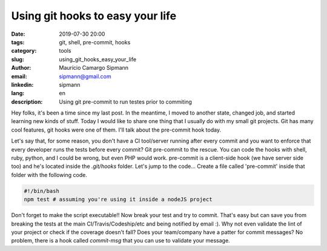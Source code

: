 Using git hooks to easy your life
###########################################

:date: 2019-07-30 20:00
:tags: git, shell, pre-commit, hooks
:category: tools
:slug: using_git_hooks_easy_your_life
:author: Maurício Camargo Sipmann
:email:  sipmann@gmail.com
:linkedin: sipmann
:lang: en
:description: Using git pre-commit to run testes prior to commiting

Hey folks, it's been a time since my last post. In the meantime, I moved to another state, changed job, and started learning new kinds of stuff. Today I would like to share one thing that I usually do with my small git projects. Git has many cool features, git hooks were one of them. I'll talk about the pre-commit hook today.

Let's say that, for some reason, you don't have a CI tool/server running after every commit and you want to enforce that every developer runs the tests before every commit? Git pre-commit to the rescue. You can code the hooks with shell, ruby, python, and I could be wrong, but even PHP would work. pre-commit is a client-side hook (we have server side too) and he's located inside the `.git/hooks` folder. Let's jump to the code... Create a file called 'pre-commit' inside that folder with the following code.

.. code-block:: shell

    #!/bin/bash
    npm test # assuming you're using it inside a nodeJS project

Don't forget to make the script executable!! Now break your test and try to commit. That's easy but can save you from breaking the tests at the main CI/Travis/Codeship/etc and being notified by email :). Why not even validate the lint of your project or check if the coverage doesn't fall? Does your team/company have a patter for commit messages? No problem, there is a hook called `commit-msg` that you can use to validate your message.
